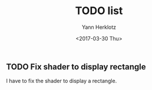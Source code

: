 #+TITLE: TODO list
#+AUTHOR: Yann Herklotz
#+DATE: <2017-03-30 Thu>

** TODO Fix shader to display rectangle

   I have to fix the shader to display a rectangle.
